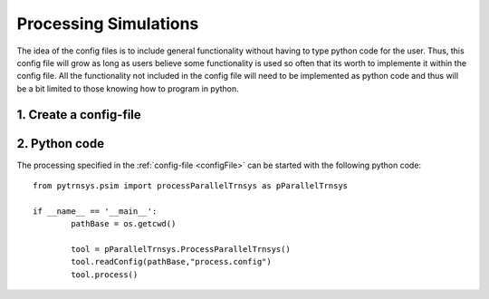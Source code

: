 .. _processSimulations:

----------------------
Processing Simulations
----------------------

The idea of the config files is to include general functionality without having to type python code for the user.
Thus, this config file will grow as long as users believe some functionality is used so often that its worth to implemente it within the config file. All the functionality not included in the config file will need to be implemented as python code and thus will be a bit limited to those knowing how to program in python. 

1. Create a config-file
-----------------------

2. Python code
----------------------

The processing specified in the :ref:`config-file <configFile>` can be started with the following python code::

 
	from pytrnsys.psim import processParallelTrnsys as pParallelTrnsys

	if __name__ == '__main__':
		pathBase = os.getcwd()

		tool = pParallelTrnsys.ProcessParallelTrnsys()
		tool.readConfig(pathBase,"process.config")
		tool.process()

